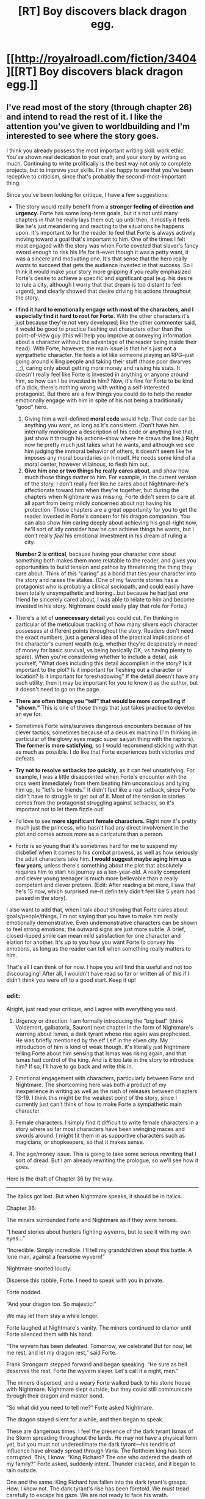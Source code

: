 #+TITLE: [RT] Boy discovers black dragon egg.

* [[http://royalroadl.com/fiction/3404][[RT] Boy discovers black dragon egg.]]
:PROPERTIES:
:Author: h20masta
:Score: 11
:DateUnix: 1483738010.0
:DateShort: 2017-Jan-07
:END:

** I've read most of the story (through chapter 26) and intend to read the rest of it. I like the attention you've given to worldbuilding and I'm interested to see where the story goes.

I think you already possess the most important writing skill: work ethic. You've shown real dedication to your craft, and your story by writing so much. Continuing to write prolifically is the best way not only to complete projects, but to improve your skills. I'm also happy to see that you've been receptive to criticism, since that's probably the second-most-important thing.

Since you've been looking for critique, I have a few suggestions:

- The story would really benefit from a *stronger feeling of direction and urgency.* Forte has some long-term goals, but it's not until many chapters in that he really lays them out; up until then, it mostly it feels like he's just meandering and reacting to the situations he happens upon. It's important to for the reader to feel that Forte is always actively moving toward a goal that's important to him. One of the times I felt most engaged with the story was when Forte coveted that slaver's fancy sword enough to risk his life for it--even though it was a petty want, it was a sincere and motivating one. It's that sense that the hero really /wants/ to succeed that gets the audience invested in that success. So I think it would make your story more gripping if you really emphasized Forte's desire to achieve a specific and significant goal (e.g. his desire to rule a city, although I worry that that dream is too distant to feel urgent), and clearly showed that desire driving his actions throughout the story.

- *I find it hard to emotionally engage with most of the characters, and I especially find it hard to root for Forte.* With the other characters it's just because they're not very developed; like the other commenter said, it would be good to practice fleshing out characters other than the point-of-view guy (this will help you improve at conveying information about a character without the advantage of the reader being inside their head). With Forte, however, the main issue is that he's just not a sympathetic character. He feels a lot like someone playing an RPG--just going around killing people and taking their stuff (those poor dwarves ;_;), caring only about getting more money and raising his stats. It doesn't really feel like Forte is invested in anything or anyone around him, so how can I be invested in him? Now, it's fine for Forte to be kind of a dick; there's nothing wrong with writing a self-interested protagonist. But there are a few things you could do to help the reader emotionally engage with him in spite of his not being a traditionally "good" hero.

  1. Giving him a well-defined *moral code* would help. That code can be anything you want, as long as it's consistent. (Don't have him internally monologue a description of his code or anything like that, just show it through his actions--show where he draws the line.) Right now he pretty much just takes what he wants, and although we see him judging the immoral behavior of others, it doesn't seem like he imposes any moral boundaries on himself. He needs some kind of a moral center, however villainous, to flesh him out.
  2. *Give him one or two things he really cares about*, and /show/ how much those things matter to him. For example, in the current version of the story, I don't really feel like he cares about Nightmare--he's affectionate toward him when they're together, but during the chapters when Nightmare was missing, Forte didn't seem to care at all apart from being mildly concerned about not having his protection. Those chapters are a great opportunity for you to get the reader invested in Forte's concern for his dragon companion. You can also show him caring deeply about achieving his goal--right now, he'll sort of idly consider how he can achieve things he wants, but I don't really /feel/ his emotional investment in his dream of ruling a city.

  *Number 2 is critical*, because having your character /care/ about something both makes them more relatable to the reader, and gives you opportunities to build tension and pathos by threatening the thing they care about. Think of this "caring" as a bond that ties your character into the story and raises the stakes. (One of my favorite stories has a protagonist who is probably a clinical sociopath, and could easily have been totally unsympathetic and boring...but because he had just /one/ friend he sincerely cared about, I was able to relate to him and become invested in his story. Nightmare could easily play that role for Forte.)

- There's a lot of *unnecessary detail* you could cut. I'm thinking in particular of the meticulous tracking of how many silvers each character possesses at different points throughout the story. Readers don't need the exact numbers, just a general idea of the practical implications of the character's current wealth (e.g. whether they're desperately in need of money for basic survival, vs being basically OK, vs having plenty to spare). When you're considering whether to include a detail, ask yourself, "What does including this detail accomplish in the story? Is it important to the plot? Is it important for fleshing out a character or location? Is it important for foreshadowing" If the detail doesn't have any such utility, then it may be important for you to know it as the author, but it doesn't need to go on the page.

- *There are often things you "tell" that would be more compelling if "shown."* This is one of those things that just takes practice to develop an eye for.

- Sometimes Forte wins/survives dangerous encounters because of his clever tactics; sometimes because of a deus ex machina (I'm thinking in particular of the glowy eyes magic super saiyan thing with the raptors). *The former is more satisfying,* so I would recommend sticking with that as much as possible. I do like that Forte experiences both victories /and/ defeats.

- *Try not to resolve setbacks /too/ quickly,* as it can feel unsatisfying. For example, I was a little disappointed when Forte's encounter with the orcs went immediately from them beating him unconscious and tying him up, to "let's be friends." It didn't feel like a real setback, since Forte didn't have to struggle to get out of it. Most of the tension in stories comes from the protagonist struggling against setbacks, so it's important not to let them fizzle out!

- I'd love to see *more significant female characters.* Right now it's pretty much just the princess, who hasn't had any direct involvement in the plot and comes across more as a caricature than a person.

- Forte is so young that it's sometimes hard for me to suspend my disbelief when it comes to his combat prowess, as well as how seriously the adult characters take him. *I would suggest maybe aging him up a few years,* unless there's something about the plot that absolutely requires him to start his journey as a ten-year-old. A really competent and clever young teenager is much more believable than a really competent and clever preteen. (Edit: After reading a bit more, I saw that he's 15 now, which surprised me--it definitely didn't feel like 5 years had passed in the story).

I also want to add that, when I talk about showing that Forte cares about goals/people/things, I'm not saying that you have to make him really emotionally demonstrative. Even undemonstrative characters can be shown to feel strong emotions; the outward signs are just more subtle. A brief, closed-lipped smile can mean mild satisfaction for one character and elation for another. It's up to you how you want Forte to convey his emotions, as long as the reader can tell when something really matters to him.

That's all I can think of for now. I hope you will find this useful and not too discouraging! After all, I wouldn't have read so far or written all of this if I didn't think you were off to a good start. Keep it up!
:PROPERTIES:
:Author: CeruleanTresses
:Score: 7
:DateUnix: 1483940926.0
:DateShort: 2017-Jan-09
:END:

*** edit:

Alright, just read your critique, and I agree with everything you said.

1. Urgency or direction: I am formally introducing the "big bad" (think Voldemort, galbatorix, Sauron) next chapter in the form of Nightmare's warning about Ismas, a dark tyrant whose rise again was prophesied. He was briefly mentioned by the elf Leif in the elven city. My introduction of him is kind of weak though. It's literally just Nightmare telling Forte about him sensing that Ismas was rising again, and that Ismas had control of the king. And is it too late in the story to introduce him? If so, I'll have to go back and write this in.

2. Emotional engagement with characters, particularly between Forte and Nightmare. The shortcoming here was both a product of my inexperience in writing as well as the rush of releases between chapters 13-19. I think this might be the weakest point of the story, since I currently just can't think of how to make Forte a sympathetic main character.

3. Female characters. I simply find it difficult to write female characters in a story where so far most characters have been swinging maces and swords around. I might fit them in as supportive characters such as magicians, or shopkeepers, so that it makes sense.

4. The age/money issue. This is going to take some serious rewriting that I sort of dread. But I am already rewriting the prologue, so we'll see how it goes.

Here is the draft of Chapter 36 by the way.

--------------

The italics got lost. But when Nightmare speaks, it should be in italics.

Chapter 36:

The miners surrounded Forte and Nightmare as if they were heroes.

“I heard stories about hunters fighting wyverns, but to see it with my own eyes...”

“Incredible. Simply incredible. I'll tell my grandchildren about this battle. A lone man, against a fearsome wyvern!”

Nightmare snorted loudly.

Disperse this rabble, Forte. I need to speak with you in private.

Forte nodded.

“And your dragon too. So majestic!”

We may let them stay a while longer.

Forte laughed at Nightmare's vanity. The miners continued to clamor until Forte silenced them with his hand.

“The wyvern has been defeated. Tomorrow, we celebrate! But for now, let me rest, and let my dragon rest,” said Forte.

Frank Strongarm stepped forward and began speaking. “He sure as hell deserves the rest. Forte the wyvern slayer. Let's call it a night, men.”

The miners dispersed, and a weary Forte walked back to his stone house with Nightmare. Nightmare slept outside, but they could still communicate through their dragon and master bond.

“So what did you need to tell me?” Forte asked Nightmare.

The dragon stayed silent for a while, and then began to speak.

These are dangerous times. I feel the presence of the dark tyrant Ismas of the Storm spreading throughout the lands. He may not have a physical form yet, but you must not underestimate the dark tyrant---his tendrils of influence have already spread through Varia. The Rottheim king has been corrupted. This, I know. “King Richard? The one who ordered the death of my family?” Forte asked, suddenly intent. Thunder cracked, and it began to rain outside.

One and the same. King Richard has fallen into the dark tyrant's grasps. How, I know not. The dark tyrant's rise has been foretold. We must tread carefully to escape his gaze. We are not ready to face his wrath.

“How do you know all this about Ismas?”

How I know is beyond your comprehension.

Forte mused over the thought as he drifted into sleep, exhausted.

--------------

Vaun rang the bell, and then waited patiently outside a large, stately manor with a sign prominently displaying the words Property of the Leblancs hanging from the door. He was delivering the potion of eternal sleep to his client, an affluent aristocrat who was rumored to have a beautiful daughter.

“Who is it?” a sweet voice asked from the manor.

“Delivery for mister Leblanc,” he replied, eager to rid his pockets of the forbidden potion, the draught of eternal sleep.

The door opened, and a girl with long blond locks stood in the doorway.

“Come in, and wait in the guest room. I'll fetch my pa,” she said pleasantly.

Vaun was enamored, but he remembered his mission and walked inside.

Game of chess, slip into his wine.
:PROPERTIES:
:Author: h20masta
:Score: 3
:DateUnix: 1483968932.0
:DateShort: 2017-Jan-09
:END:

**** Don't despair about the challenge making Forte sympathetic! The reader is automatically inclined to sympathize with the POV character, so you shouldn't need to dramatically change his characterization to accomplish that. I think that emphasizing his bond with Nightmare would be a huge step in the right direction. Giving him moments of emotional vulnerability will also help a lot.

I would definitely agree that you should lay the groundwork for the rise of Ismas much earlier on. It will feel a lot more natural to have Forte become aware of him as a threat organically, rather than having Nightmare do an exposition dump many chapters in.

Is the implication that the oncoming storm we've been hearing about is a manifestation of Ismas? You could emphasize early on that the storm is unnatural--perhaps a storm that size should never have arisen in this climate, or it's moving in ways that don't make sense for a natural storm, or contact has been totally lost with outposts that the storm has reached. Perhaps there are fragmentary historical records of storms like this being associated with cataclysms. Allusions to Ismas could appear in the magic-related books and locations Forte has been seeking out.

Regarding the corruption of the king, Forte has good reason to keep tabs on what the guy who murdered his parents is up to, so he could find evidence throughout the early chapters that the king's behavior has become erratic (the mithril thing is a good start there). Or whatever you think would work best to lay the foundation that this king is going to be an agent of the Big Bad.

Re: female characters, it /is/ okay to write women characters who fight with melee weapons. It won't make the story unrealistic. Although women don't build as much muscle mass as men do, using swords is still possible; swordfighting women have existed historically, and there are still women who practice swordfighting today. There are also many other types of weapons your female characters can use that don't depend as much on physical strength, which would have the side benefit of adding variety to the action scenes.

Having said that, don't be afraid to include major characters who drive the plot without being directly involved in combat! There are a lot of ways that major characters can contribute (or antagonize) that don't require personally beating stuff up. In fact, you've already shown Vaun using his business acumen, rather than combat skill, to build up his status and start driving the plot (I assume the Leblanc thing is going to be important).

Just as a few examples, you could have women as: leaders, scouts, spies, diplomats, tradespeople, craftspeople, bureaucrats, healers, assassins, survivalists, scholars, wise old magic ladies, etc. The project of building up a city is going to require a lot more than just combat skills--as you've already demonstrated by having Forte use both combat and non-combat methods to get his outpost up and running.

The age/money rewrites are probably gonna be tedious, yeah, but the plus side is that they won't require you to tear any plot stuff up by the roots. That should pretty much just be a matter of editing the descriptions in those parts. Don't be intimidated!

Your latest chapter draft reminded me that I also had a comment on the Vaun interludes. I think they often feel out of place and like they aren't necessary for the story. You've been establishing that Vaun is building his fortune, but you can easily just have that be something Forte discovers the next time they encounter each other (or just hears through the grapevine, if Vaun is going to be making big waves before the next time they meet), without interrupting the flow of the story.
:PROPERTIES:
:Author: CeruleanTresses
:Score: 3
:DateUnix: 1483972744.0
:DateShort: 2017-Jan-09
:END:

***** u/h20masta:
#+begin_quote
  Is the implication that the oncoming storm we've been hearing about is a manifestation of Ismas? You could emphasize early on that the storm is unnatural--perhaps a storm that size should never have arisen in this climate, or it's moving in ways that don't make sense for a natural storm, or contact has been totally lost with outposts that the storm has reached. Perhaps there are fragmentary historical records of storms like this being associated with cataclysms. Allusions to Ismas could appear in the magic-related books and locations Forte has been seeking out.
#+end_quote

That's exactly what it is. I did mention it briefly in the elf chapter, but details tend to get lost when they are mentioned only once, and briefly. I'm actually in the process of rewriting the early chapters bit by bit, and will be correcting for foreshadowing.

#+begin_quote
  The age/money rewrites are probably gonna be tedious, yeah, but the plus side is that they won't require you to tear any plot stuff up by the roots. That should pretty much just be a matter of editing the descriptions in those parts. Don't be intimidated!
#+end_quote

You're right. I'll probably do that as I rewrite.

#+begin_quote
  Your latest chapter draft reminded me that I also had a comment on the Vaun interludes. I think they often feel out of place and like they aren't necessary for the story. You've been establishing that Vaun is building his fortune, but you can easily just have that be something Forte discovers the next time they encounter each other (or just hears through the grapevine, if Vaun is going to be making big waves before the next time they meet), without interrupting the flow of the story.
#+end_quote

The truth is that I intend Vaun to be an exceedingly important side character, and yet haven't worked out how yet. His is kind of just there for the sake of being relevant for now, which is bad story writing on my part. My general plan with him is that he has a stronger sense of morals than Forte, and somehow that will pit him against Forte in the future.

Also just uploaded the rewritten prologue. Cut out a lot of unnecessary stuff.
:PROPERTIES:
:Author: h20masta
:Score: 2
:DateUnix: 1483974382.0
:DateShort: 2017-Jan-09
:END:

****** I genuinely love that idea for Vaun! It sounds like he will make a great foil to Forte. Maybe, instead of cutting to interludes about Vaun, you could have them cross paths repeatedly during the story. Not only would you be keeping Vaun in the picture, you'd be building up the dynamic between the two of them, which will pay off when they come into conflict.

Depending on how much of a presence you want that dynamic to have in the story, you could even remove the part where they split up in the first place and have them continue working together, up until the point when their incompatible morals get in the way. On the opposite end of the spectrum, you could have some unknown person thwarting Forte's goals, and he eventually discovers it was Vaun the whole time (and that he created his own adversary by helping Vaun get his start). It's totally up to you how you want to play it.

I'm excited to see the rewritten prologue! I'll read it over lunch and let you know what I think.
:PROPERTIES:
:Author: CeruleanTresses
:Score: 3
:DateUnix: 1483974918.0
:DateShort: 2017-Jan-09
:END:

******* I love this idea

#+begin_quote
  On the opposite end of the spectrum, you could have some unknown person thwarting Forte's goals, and he eventually discovers it was Vaun the whole time (and that he created his own adversary by helping Vaun get his start). It's totally up to you how you want to play it.
#+end_quote

And will be planning on using it.

Again, thanks for the help. I'm glad you enjoy the story as much as I enjoy writing it :)
:PROPERTIES:
:Author: h20masta
:Score: 2
:DateUnix: 1483975870.0
:DateShort: 2017-Jan-09
:END:

******** No problem! If you'd like to go that route, I'd suggest laying the groundwork by having Forte and Vaun experience some minor conflict or tension during the early part where they're working together, to establish the contrast in their worldviews. That way it won't come out of nowhere when the adversary turns out to be Vaun (and will feel a lot more organic than having both characters basically announce "I feel like we're destined to meet again for significant events" like they do now).
:PROPERTIES:
:Author: CeruleanTresses
:Score: 3
:DateUnix: 1483976320.0
:DateShort: 2017-Jan-09
:END:

********* u/h20masta:
#+begin_quote
  and will feel a lot more organic than having both characters basically announce "I feel like we're destined to meet again for significant events" like they do now).
#+end_quote

My god that's exactly what I did... I have a lot to revise.
:PROPERTIES:
:Author: h20masta
:Score: 3
:DateUnix: 1483980153.0
:DateShort: 2017-Jan-09
:END:


*** Curious about the story with the clinical sociopath. Mind sharing a name/link/mini review?
:PROPERTIES:
:Author: i_dont_know
:Score: 1
:DateUnix: 1484285698.0
:DateShort: 2017-Jan-13
:END:

**** I'd love to recommend it since it's great, but before I do--are you okay with going into it already knowing that one of the characters is a sociopath? It's kind of a slow burn in the actual story--it's not exactly a /twist,/ more of a gradual process of little things adding up until you come to understand that that's what his deal is. Knowing it from the start might change your experience, though there's plenty to enjoy about the story aside from that. Is that okay?

I'll put the link behind a spoiler so that it's here if you want it: [[#s][Link here]]
:PROPERTIES:
:Author: CeruleanTresses
:Score: 1
:DateUnix: 1484289675.0
:DateShort: 2017-Jan-13
:END:


** @h20masta, if this is your story - Serious props for writing as much as you have. Seriously! I cannot give you enough credit for that. Sorry if I put you off, I am... kinda critical.

Edit: Ah, do you want criticism? I think I have some very constructive comments for you. I skipped around in your story a bunch trying to get more of an idea as to your progression as a writer.
:PROPERTIES:
:Author: narfanator
:Score: 7
:DateUnix: 1483776065.0
:DateShort: 2017-Jan-07
:END:

*** Yes, this is my story. I'd love criticism!
:PROPERTIES:
:Author: h20masta
:Score: 1
:DateUnix: 1483794415.0
:DateShort: 2017-Jan-07
:END:

**** Fantastic! Note that I may have missed something from jumping around, rather than reading straight through.

You're extremely high on detail, and seem to be tracking the world very precisely. This is a good thing.

You are very low on description, and other characters have weak "voices".

I think you can "most improve" if you deliberately go after these two things. These are my recommendations:

1) The next time Forte visits somewhere new, describe the place in lavish detail. Use outlandish vocabulary, lots of punctuation; don't just tell us what it looks like, tell us what it /feels/ like. Seriously, go overboard - then sleep on it, and cut out /at least/ half the word count.

2) Write a chapter/installment from the perspective of a recurring, non-main character. This person should have their own name and be a different kind of character than Forte, but still be capable and intelligent. Ideally, have them participate in a significant event that will later effect the main story.

Finally: 3) The next opportunity you have to pass the Bechtel Test, /do it/. (Two named female characters having a conversation about something other than a man).

These are not intended to /directly/ improve your story; they're what I think will min/max your skill growth as a writer (which in turn, would improve your story).

Keep it up, dude!
:PROPERTIES:
:Author: narfanator
:Score: 6
:DateUnix: 1483818543.0
:DateShort: 2017-Jan-07
:END:

***** Thanks for the remarks. The first and second ones are very interesting, especially the first.

I remember reading Harry Potter or Eragon for the first time, and getting completely engrossed in the sheer amount of visual detail and description, but in the grind of writing forgot about that. It's hard writing detail while also varying words so it doesn't seem like I'm repeating the same words over and over.

I have a fairly extensive vocabulary compared to most people, but "fairly extensive" just doesn't cut it when writing a novel.

For example, simply describing Forte cast a fire spell is difficult to do, because the wording has to be different every single time.
:PROPERTIES:
:Author: h20masta
:Score: 3
:DateUnix: 1483822246.0
:DateShort: 2017-Jan-08
:END:

****** I mean, yeah, but you don't have to do it every time. Describe it the first time, and then any time the description is significant. The first time you describe a fireball, we don't know what it's like, that's why you're telling us. The second time? We know; you can skip it, mostly - you may want to keep some of it for the poetry. It's also like conversations between characters; you set up tempo and voices by using many different ways to say "they said" (spoke, yelled, mumbled....) but at some point you've established the character's voices and can just alternate quotes, and the reader can follow along.

I'm worried that you didn't mention the Bechtel Test. Statistically, stories that pass the test do better*. Another way to look at it is that the exercise of passing it has high information quotient for you as an author - because it's the most different from what you're familiar with, it can teach you way more than anything else. Yet another way to look at it is the information quotient for the story - again, since it's the most different, it'll cover a part of the world and story you otherwise wouldn't explore.

- Specifically, movies that pass have better box office numbers: [[http://fivethirtyeight.com/features/the-dollar-and-cents-case-against-hollywoods-exclusion-of-women/]]
:PROPERTIES:
:Author: narfanator
:Score: 7
:DateUnix: 1483846832.0
:DateShort: 2017-Jan-08
:END:


** I read the first handful of chapters. The prose is kind of meh, but the rest (world, character intelligence) seems decent so far. What's the appeal?
:PROPERTIES:
:Author: narfanator
:Score: 4
:DateUnix: 1483742332.0
:DateShort: 2017-Jan-07
:END:

*** What do you mean by appeal?
:PROPERTIES:
:Author: h20masta
:Score: 2
:DateUnix: 1483742434.0
:DateShort: 2017-Jan-07
:END:

**** In general, why do you like this story?

In specifics, why do you think this sub will like this story?
:PROPERTIES:
:Author: narfanator
:Score: 12
:DateUnix: 1483743811.0
:DateShort: 2017-Jan-07
:END:

***** Look like self-promotion. That's not necessarily bad to me since we have authors posting their own work on this subreddit.

Whether the story is rational fiction is another matter.
:PROPERTIES:
:Author: hackerkiba
:Score: 12
:DateUnix: 1483759087.0
:DateShort: 2017-Jan-07
:END:

****** If this is the definition of rational fiction

#+begin_quote
  The main character uses (or tries to use) rationalist and scientific methods to demystify seemingly mysterious phenomena.
#+end_quote

Then yes, there are many elements. Here's an excerpt.

#+begin_quote
  Forte considered his options. He didn't need to kill the hill giants, he merely had to relocate them. And thus, he needed to find out what was keeping them in this particular valley. He called upon his pirate companions for reconnaissance and consultation.

  They began to investigate the area. He noticed that the hill giants slept on the grass, and spent their time herding a flock of lambs. The lambs were the majority of the hill giant's food. Forte watched as the hill giants casually knocked away wolves and the occasional raptor that tried to poach a lamb. At night, a single hill giant kept the lambs safe from predators.

  His pirates reported that the giants did in fact speak the same language as them, but a very slow version. Plans started forming in Forte's head.

  He considered looking for toxic berries and poisoning their livestock, but the quantity of toxin was barely enough to kill a small animal, much less a towering hill giant. He had a better plan.
#+end_quote
:PROPERTIES:
:Author: h20masta
:Score: 9
:DateUnix: 1483794698.0
:DateShort: 2017-Jan-07
:END:


****** Oh! That makes more sense.
:PROPERTIES:
:Author: narfanator
:Score: 2
:DateUnix: 1483775988.0
:DateShort: 2017-Jan-07
:END:


***** I think the story fits with the genre of rational fiction, which would appeal to this sub!
:PROPERTIES:
:Author: h20masta
:Score: 4
:DateUnix: 1483794766.0
:DateShort: 2017-Jan-07
:END:


** I'm interested in the worldbuilding, but the way this is written is...simplistic. There's a lot of telling, and not much showing. The prose comes across as Forte did this, someone said that, and then Forte decided to do something else instead. Or Forte beat them up and took their money. Nightmare's interesting, but he's not got much character - he's half of the dynamic duo here, and all I know about him after reading all the chapters is that he's good-looking, breathes a lot of fire, has mysterious magical ability and eats a ton of meat. Overall, I feel like there's been a lot of emphasis on the world and the magic system but the story needs to have the characters and prose fleshed out to sell it.
:PROPERTIES:
:Author: KnickersInAKnit
:Score: 3
:DateUnix: 1483976562.0
:DateShort: 2017-Jan-09
:END:

*** Got it. You're right. I think prose is a weakness of mine as an author, but it's something I'm working on.

You're right in that I need to add more visual and descriptive detail to every encounter.
:PROPERTIES:
:Author: h20masta
:Score: 2
:DateUnix: 1483980107.0
:DateShort: 2017-Jan-09
:END:
